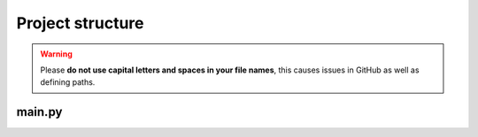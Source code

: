 Project structure
================
.. warning::

  Please **do not use capital letters and spaces in your file names**, this causes issues in GitHub as well as defining paths.

main.py
-----------------

